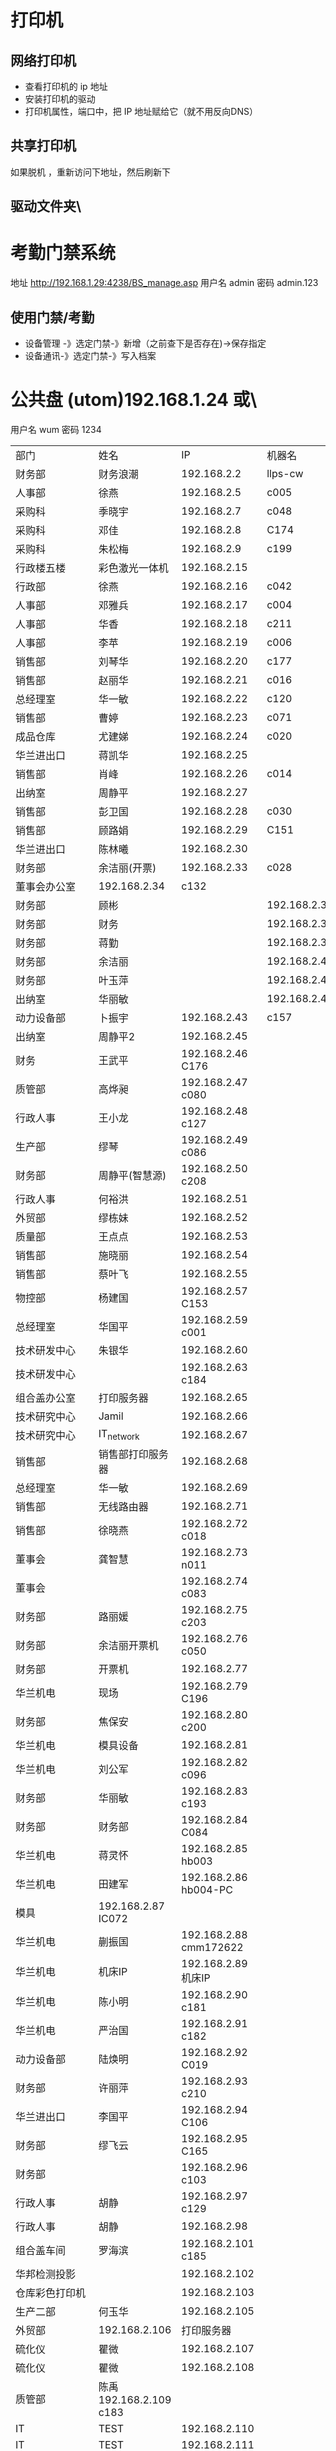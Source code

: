 * 打印机
** 网络打印机  
- 查看打印机的 ip 地址
- 安装打印机的驱动
- 打印机属性，端口中，把 IP 地址赋给它（就不用反向DNS）
** 共享打印机
   如果脱机 ，重新访问下地址，然后刷新下
** 驱动文件夹\\utom\public
* 考勤门禁系统
地址  http://192.168.1.29:4238/BS_manage.asp
用户名 admin 密码 admin.123 
** 使用门禁/考勤
- 设备管理 -》选定门禁-》新增（之前查下是否存在)->保存指定
- 设备通讯-》选定门禁-》写入档案
* 公共盘 (utom)192.168.1.24 或\\utom\public
  用户名 wum 密码 1234
| 部门       | 	姓名           | 	IP             | 	机器名  |
| 财务部     | 	财务浪潮       | 	192.168.2.2    | 	llps-cw |
| 人事部     | 	徐燕           | 	192.168.2.5	  | c005      |
| 采购科     | 	季晓宇         | 	192.168.2.7	  | c048      |
| 采购科     | 	邓佳           | 	192.168.2.8	  | C174      |
| 采购科     | 	朱松梅         | 	192.168.2.9	  | c199      |
| 行政楼五楼 | 	彩色激光一体机 | 	192.168.2.15   |           |
| 行政部     | 	徐燕	         | 192.168.2.16	   | c042      |
| 人事部     | 	邓雅兵	       | 192.168.2.17	   | c004      |
| 人事部	   | 华香             | 	192.168.2.18	 | c211      |
| 人事部	   | 李苹	           | 192.168.2.19	   | c006      |
| 销售部	   | 刘琴华           | 	192.168.2.20   | 	c177    |
| 销售部	   | 赵丽华           | 	192.168.2.21   | 	c016    |
| 总经理室   | 	华一敏         | 	192.168.2.22   | 	c120    |
| 销售部     | 	曹婷           | 	192.168.2.23	 | c071      |
| 成品仓库   | 	尤建娣         | 	192.168.2.24	 | c020      |
|  华兰进出口|	蒋凯华|	192.168.2.25	
| 销售部	|肖峰	|192.168.2.26|	c014
| 出纳室	|周静平	|192.168.2.27	
| 销售部	|彭卫国	|192.168.2.28|	c030
| 销售部	|顾路娟	|192.168.2.29|	C151
| 华兰进出口	|陈林曦|	192.168.2.30	
|财务部|	余洁丽(开票)|	192.168.2.33	|c028
|董事会办公室		|192.168.2.34	|c132
|财务部|顾彬||192.168.2.35|	N16
|财务部|财务||192.168.2.36|	c027
|财务部|蒋勤||192.168.2.37|	c025
|财务部|余洁丽||192.168.2.40||c002
|财务部|叶玉萍||192.168.2.41||c206
|出纳室|华丽敏||192.168.2.42||c130
|动力设备部	|卜振宇|	192.168.2.43	|c157
|出纳室|	周静平2|	192.168.2.45	
|财务	|王武平	|192.168.2.46	C176
|质管部|	高烨昶	|192.168.2.47	c080
|行政人事|	王小龙|	192.168.2.48	c127
|生产部|	缪琴	|192.168.2.49	c086
|财务部|	周静平(智慧源)|	192.168.2.50	c208
|行政人事|	何裕洪	|192.168.2.51	
|外贸部	|缪栋妹|192.168.2.52||c091
|质量部	|王点点|192.168.2.53||c212
|销售部	|施晓丽|192.168.2.54||C175
|销售部	|蔡叶飞|192.168.2.55||c010
|物控部|	杨建国|	192.168.2.57	C153
|总经理室	|华国平|	192.168.2.59	c001
|技术研发中心|	朱银华|	192.168.2.60	
|技术研发中心|		|192.168.2.63	c184
|组合盖办公室|	打印服务器|	192.168.2.65	
|技术研究中心|	Jamil	|192.168.2.66	
|技术研究中心|	IT_network|	192.168.2.67	
|销售部	|销售部打印服务器	|192.168.2.68	
|总经理室	|华一敏	|192.168.2.69	
|销售部|	无线路由器|	192.168.2.71	
|销售部|徐晓燕	|192.168.2.72	c018
|董事会|龚智慧	|192.168.2.73	n011
|董事会|	|192.168.2.74	c083
|财务部|路丽媛|	192.168.2.75	c203
|财务部|余洁丽开票机|	192.168.2.76	c050
|财务部|开票机	|192.168.2.77	
|华兰机电|	现场|	192.168.2.79	C196
|财务部	|焦保安	|192.168.2.80	c200
|华兰机电|	模具设备	|192.168.2.81	
|华兰机电|	刘公军|	192.168.2.82	c096
|财务部|	华丽敏	|192.168.2.83	c193
|财务部|	财务部	|192.168.2.84	C084
|华兰机电	|蒋灵怀	|192.168.2.85	hb003
|华兰机电	|田建军	|192.168.2.86	hb004-PC
|模具		|192.168.2.87	IC072
|华兰机电|蒯振国	|192.168.2.88	cmm172622
|华兰机电|机床IP	|192.168.2.89	机床IP
|华兰机电|陈小明	|192.168.2.90	c181
|华兰机电|严治国	|192.168.2.91	c182
|动力设备部|	陆焕明	|192.168.2.92	C019
|财务部	|许丽萍	|192.168.2.93	c210
|华兰进出口|	李国平	|192.168.2.94	C106
|财务部	|缪飞云	|192.168.2.95	C165
|财务部	|	|192.168.2.96	c103
|行政人事|	胡静|	192.168.2.97	c129
|行政人事|	胡静	|192.168.2.98	
|组合盖车间|	罗海滨|	192.168.2.101	c185
|华邦检测投影		||192.168.2.102	
|仓库彩色打印机	||	192.168.2.103	
|生产二部|	何玉华|	192.168.2.105	
|外贸部		|192.168.2.106|	打印服务器
|硫化仪	|瞿微	|192.168.2.107	
|硫化仪	|瞿微	|192.168.2.108	
|质管部	|陈禹	192.168.2.109	c183
|IT	|TEST|192.168.2.110	
|IT	|TEST|192.168.2.111	
|质检科	|周慧敏|192.168.2.112	c197
|物控部	|朱松梅|192.168.2.113	
|华兰机电	|朱剑军|	192.168.2.114	
|华杨医疗车间|	杨新叶|	192.168.2.115	C164
|华杨医疗|	|	192.168.2.117	c052
|华杨医疗	|吴兴南|	192.168.2.118	c194
|总经理室	|华一敏|	192.168.2.119	c089
|四楼音乐播放|		|192.168.2.120	
|销售员办公室|	|	192.168.2.121	hlnpm
|华兰进出口	|陈娜	|192.168.2.122	C162
|华兰进出口|	|192.168.2.124	c100
|华兰进出口|	|192.168.2.125	c101
|组合盖车间||	192.168.2.126	c102
|华兰俱乐部电脑|	五楼审计无线	|192.168.2.127	
|技术研究中心		||192.168.2.128	
|技术研究中心	|孙春丽|	192.168.2.129	C154
|技术(水处理)|	陈晓峰|	192.168.2.130	C152
|技术研究中心	|朱银华	|192.168.2.131	c137
|五楼无线		||192.168.2.132	
|技术研究中心|	孟仁剑|	192.168.2.133	c146
|生产二部	|杨晓华|	192.168.2.134	
|技术研究中心|	王月月|	192.168.2.135	c202
|技术研究中心|	朱银华|192.168.2.136	
|技术研究中心|	张晓晨|192.168.2.137	
|技术研究中心|	实验室1|	192.168.2.138	SYS1
|技术研究中心|	实验室2|	192.168.2.139	SYS2
|质管部	|赵丽英|	192.168.2.140	C166
|质管部	|	|192.168.2.141	C167
|质管部	|李文英|	192.168.2.142	C168
|组合盖制造|	俞萍	|192.168.2.143	C169
|质管部	|瞿微|	192.168.2.144	C170
|配料车间|	配料机	|192.168.2.145	WEIGHCLIENT
|配料车间|配料机	|192.168.2.146	WEIGHCLIENT2
|配料车间|配料机	|192.168.2.147	WEIGHCLIENT3
|质管部化验室|	沈莹|	192.168.2.148	C163
|质管部	|单小虎|	192.168.2.149	
|财务充值机|	财务部	|192.168.2.150	
|会议室临时|	无线路由	|192.168.2.151	ITWLAN
|质管部	|陈禹(笔记本)	192.168.2.152	No012
|临时|	陈建锋	192.168.2.153	
|人事部|	充值机	192.168.2.154	
|质管部|	蒙菊娥	192.168.2.155	c060
|质管部|赵丽英	192.168.2.156	c061
|质管部|冒飞燕	192.168.2.157	c085
|质管部|王芳	192.168.2.158	c128
|质管部|吴剑琴	192.168.2.159	
|质管部|胡丽君	192.168.2.160	C093
|质管部|林香	192.168.2.161	c062
|胶塞制造部	|李婷婷	192.168.2.162	
|质管部|	一体机	192.168.2.163	
|质管部|	缪亚芬	192.168.2.164	c123
|外贸部|	Jamil	192.168.2.165	
|华兰机电检测室|		192.168.2.166	C186
|质管部|	硫化仪	192.168.2.167	c070
|质管部|	瞿微	192.168.2.168	HP
|华杨医疗|	罗海滨	192.168.2.169	
|华杨医疗|	胡晓娟	192.168.2.170	c094
|华杨医疗车间|	徐玲	192.168.2.171	c029
|质管部	|刘银燕	192.168.2.172	c144
|组合盖制造|	陆娟	192.168.2.173	c090
|生产二部	|芮燕	192.168.2.174	c087
|组合盖制造|朱成芳	192.168.2.175	c088
|组合盖制造|公用	192.168.2.176	C155
|动力设备部|江华君	192.168.2.177	c113
|动力设备部|周强	192.168.2.178	c136
|华兰机电	|严治国	192.168.2.179	
|不锈钢制作|	顾玉龙	192.168.2.180	
|动力设备部|	卢永红	192.168.2.181	
|华兰机电|	朱剑军	192.168.2.182	
|华兰机电|	杨美娟	192.168.2.183	C171-PC
|董事会办公室|	赵士军	192.168.2.184	
|硫化车间|	曹春娣	192.168.2.185	
|华兰机电|	仓库/戴琳	192.168.2.186	C172-PC
|生产办公室|		192.168.2.187	c134
|炼胶车间	|盛育明	192.168.2.188	c180
|车间		||192.168.2.189	c137
|预成型	|曹春娣	192.168.2.190	c138
|清洗车间|	宋剑明	192.168.2.191	c139
|技术研发中心|	姚泽兵	192.168.2.192	c209
|硫化车间	|曹春娣	192.168.2.193	c141
|内包	|贡文英	192.168.2.194	c142
|生产车间|	王超波	192.168.2.195	c143
|华兰机电|	贺江龙	192.168.2.196	hb001-PC
|出纳室|	东芝一体机455	192.168.2.197	
|质管部QA	HP M1213	192.168.2.198	
|华兰机电		192.168.2.199	hb002-PC
|财务部	李甜	192.168.2.200	c047
|DHCP		192.168.2.201	
|DHCP		192.168.2.202	
|DHCP		192.168.2.203	
|DHCP		192.168.2.204	
|DHCP		192.168.2.205	
|DHCP		192.168.2.206	
|DHCP		192.168.2.207	
|DHCP		192.168.2.208	
|DHCP		192.168.2.209	
|成品仓库	毛亚珍	192.168.2.210	c041
|成品仓库	黄彩虹	192.168.2.211	c058
|成品仓库		192.168.2.212	
|华兰机电	杨美娟	192.168.2.213	
|成品仓库	黄荣	192.168.2.214	c095
|成品仓库	黄荣	192.168.2.215	c039
|成品仓库	黄彩萍	192.168.2.216	c081
|华兰机电	富士施乐一体机	192.168.2.217	UoCocontent S1810
|垫片车间	梅鹏	192.168.2.218	c178
|垫片车间	陆长颖	192.168.2.219	c179
|华杨医疗		192.168.2.220	C156
|华杨医疗	胡晓娟	192.168.2.221	C160
|销售服务部	吴小英	192.168.2.222	C158
|华杨医疗	金献华	192.168.2.223	C161
|华兰机电	朱剑军	192.168.2.224	hlnpm
|技术研发中心	王月月	192.168.2.225	
|技术研发中心		192.168.2.226	无线
|		192.168.2.227	
|彩色一体机	四楼销售部	192.168.2.228	
|黑白一体机	五楼行政人事	192.168.2.229	 扫描后，会存在共享盘，直接拷贝
|IT	测试笔记本	192.168.2.230	IT_SAMSUNG
|模具	朱剑军	192.168.2.231	一体机1213
|采购部	杨建国	192.168.2.232	一体机1213
|胶塞制造办公室	孟月红	192.168.2.233	
|外贸部	蒋凯华	192.168.2.234	HP-3101
|动力设备部	江华君	192.168.2.235	一体机HP1213
|成品仓库	华萍	192.168.2.236	c204
|技术研发中心	朱银华	192.168.2.237	一体机1213
|胶塞制造办公室	孟月红	192.168.2.238	一体机HP1216
|销售服务部	蔡叶飞	192.168.2.239	一体机HP1213
|智慧源		192.168.2.240	视频会议设备
|组合盖制造	朱成芳	192.168.2.241	无线AP
|清洗车间	宋剑明	192.168.2.242	胶塞检测机1
|清洗车间	宋剑明	192.168.2.243	胶塞检测机2
|胶塞制造部	华国平	192.168.2.244	一体机
|财务部	王武平	192.168.2.245	无线路由器
|财务部	王武平	192.168.2.246	无线路由器
|兽药	杨晓华	192.168.2.247	c109
|行政四楼	华智敏	192.168.2.248	无线路由器
|通用工程部	卢永红	192.168.2.249	无线路由器
|	外来	192.168.2.250	
|董事会	东芝一体机242	192.168.2.251	
|华兰机电检测室	打印机	192.168.2.252	
|		192.168.2.253	
|IT	Cisco	192.168.2.254	2.0网关


* 钉钉
** 加入公司集团  
  [[file:image/%E9%92%89%E9%92%89%E5%85%AC%E5%8F%B8%E7%BB%84.jpg][集团二维码]] 
* 装机临时IP：192.168.1.80-82
* LED
  IP : 192.168.1.31
** 侧面屏幕 LEDVISION 
*** 关闭
    开关，设置-远程控制
*** 开启
    点击方框 编辑文本 ，然后保存后 远程开 点击运行，发送到屏幕
** 生产大屏 EQ一卡通
*** 关闭
    删掉文字后，点击 1-Screen ,发送, 点发送旁边的关闭
*** 开启
编辑文本 发送即可
** 欢迎标语
           热烈欢迎
   山东罗欣药业集团股份有限公司
       领导莅临华兰指导工作
       
           热烈欢迎
       宁波天衡制药有限公司
       领导莅临华兰指导工作
* 账号密码
hlnpm.com 父域 192.168.1.23
user: administrator
192.168.1.205 192.168.1.24 user:administrator password:Jy0710Mn$4.

---------------------------------------------------------------------
重庆服务器密码
Cq2011$Hl.8
---------------------------------------------------------------------
服务器VNC密码：alex.
客户机VNC密码：bomcd

--------------------------------------------------------------------
三层交换机: 192.168.1.253 user: cisco password:hl.cisco
---------------------------------------------------------------------
视频监控主机：192.168.100.100
admin@hlnpm.kdm
密码：Jy0710Mn$4.

重庆的监控平台
用户名：admin@cqhlnpm.cqhlnpm.kdm
密码是：Jy0710Mn$4.

-------------------------------------------
公司网站：
后台登陆地址： http://hlnpm.com/manage/default.aspx
后台用户名：admin
后台登陆密码：admin

江阴防火墙用户名密码：admin   hl.npm.2
重启防火墙用户名密码：admin   hl.npm.3

江阴防火墙登陆地址:https://192.168.1.1:9999
重启防火墙登陆地址：192.168.10.1

江阴上网行为管理 192.168.1.2    admin.0625
重庆上网行为管理 192.168.10.10  hl.npm.3

生产部大屏幕远程登陆IP：192.168.1.31
用户名:administrator  
密码：microsoft.
  
* 电话设备
** 拨打手机号  
*** 未加入集团号 前面加个0  
   a)第一种显示:0510-68978889即为公司的总机号码,如需使用外面电话拨   打本机,方法为: 0510-68978889+分机号.
   b)第二种会显示其他号码:0510-86681056即为本机的直线号码;此号码直接使   用手机直接回拨即可.
*** 已加入集团号 不用加0
    固化号码 5+内部号码 (5位)
    手机号码 6+手机后四位 (5位)
*** 江阴-重庆
    江阴拨打重庆： 摘机拨 ‘22’ ，听到两次声音后，拨重庆分机号
    重庆拨打江阴： 摘机拨 ‘21’ ，听到两次声音后，拨重庆分机号
*** 转接电话
    按挂机键1秒，立即按要转接的固话号码
*** 代接电话
    摘机键 *+1+ 对方电话号码
* 通讯录
| 姓名    |        	内线 | 	移动电话(江阴) | 	移动短号 |
| 华国平  |        	3301 | 	13901523889    | 	63889    |
| 华一敏  |        	3305 | 	13601523889    | 	68889    |
| 华智敏  |          		 | 	13961635889    | 69888      |
| 赵士军  |        	3326 | 	13961676282    | 	66282    |
| 肖  锋  |        	3302 | 	13915213026    | 	63026    |
| 杨菊兰  |        	3398 | 	13915226000    | 	66000    |
| 孟月红  |     3372/3373 | 15950130786      | 	66786    |
| 王超波  |     3372/3373 | 15052198996      | 	68996    |
| 夏  媛  |     3372/3373 | 15501625312      |            |
| 缪  琴  |     3372/3373 | 13921368317      | 	68317    |
| 盛育明  |        3205	 | 18861698582      | 	68582    |
| 缪振平  |        3205	 | 15964651970      | 	61970    |
| 赵国立  |        3205	 | 15961545057      | 	645057   |
| 周建新  |        3205	 | 13914280458      | 	60458    |
| 刘  洋  |        3210	 | 15852582559      | 	62559    |
| 胡伟明  |        3210	 | 18961639020      |            |
| 曹春娣  |        3206	 | 13771223140      | 	63140    |
| 刘荷英  |        3206	 | 15161612236      |            |
| 曹春花  |        3206	 | 18961639190      |            |
| 沈华晴  |        3206	 | 13093136063      |            |
| 黄美华  |        3206	 | 15861601478      | 	61478    |
| 吴利琴  |        3207	 | 13771247941      | 	67941    |
| 常春霞  |        3207	 | 13914171814      | 	61814    |
| 王  燕  |        3207	 | 15861621169      | 	61169    |
| 宋剑明  |        3201	 | 15950122052      | 	62052    |
| 沈建英  |        3202	 | 13585057207      | 	67207    |
| 毛  敏  |        3202	 | 13621525125      | 	65125    |
| 刘玉英  |        3202	 | 13861639156      | 	69156    |
| 陆焕明  |     3356/3357 | 	15961692891    | 	62891    |
| 罗海宾  |          3359 | 	15161609808	  | 69808      |
| 周  强  |     3356/3357 | 	13961691235    | 	61235    |
| 卢永红  |        3357	 | 13914276829      | 	66829    |
| 江华君  |        3357	 | 13812131858      | 	61858    |
| 陈晓锋  |        3220	 | 13915307480      | 	67480    |
| 卜振宇  |            	 | 15052182710	    | 64710      |
| 顾裕龙  |          3358 | 	13584172777    | 	61777    |
| 朱成芳  |          3355 | 	13626231095    | 	61095    |
| 杨泽坤  | 	3211/3212	 | 18795630293      | 	60293    |
| 朱银华  |          3383 | 	15852597930    | 	67930    |
| 张晓晨  |          3383 | 	13771248856    | 	68856    |
| 王月月  |          3382 | 	13952480780    | 	60780    |
| 孟仁剑  |          3382 | 	18861619481    | 	69481    |
| 左加瑞  |          3382 | 	18305203585    | 	63585    |
| 魏  亮  |          3382 | 	13646553331    |            |
| 吴剑琴  |          3395 | 	15852600222    | 	60222    |
| 赵丽英  |          3394 | 	13961669538    | 	69538    |
| 陈  禹  |          3394 | 	15961636206    | 	66206    |
| 陆长颖  |          3396 | 	15995332782    | 	62782    |
| 胡丽君  |          3396 | 	13585050612    | 	66612    |
| 缪亚芬  |          3396 | 	13961635679    | 	65679    |
| 俞  萍  |          3359 | 	13771239397    | 	69397    |
| 高烨昶  |          3396 | 	13585057741    | 	67741    |
| 李文英  |          3201 | 	15949290128    | 	60128    |
| 瞿  薇  |          3206 | 	13921201940    |            |
| 王  芳  |          3396 | 	15161145600    |            |
| 张静涛  |          3201 | 	13861649508    |            |
| 吴寄旻  |          3209 | 	15261807598    |            |
| 蒋  健  |          3209 | 	13771285356    |            |
| 陈梦娇  |          3209 | 	13585056417    |            |
| 刘  暖  |          3201 | 	15852660930    |            |
| 夏  丹  |          3201 | 	15251576200    |            |
| 倪惠丽  |          3206 | 	13382280653    |            |
| 马  杰  |          3396 | 	18552121224    |            |
| 邓永航  |          3396 | 	15371348760    |            |
| 冒飞燕  |          3224 | 	15861631440    | 	61440    |
| 杨  芳  |          3224 | 	13915228670    | 	68670    |
| 沈  莹  |          3224 | 	18795637061    | 	67061    |
| 林  香  |          3387 | 	13914285057    | 	65057    |
| 蒙菊娥  |          3394 | 	13961647576    | 	67576    |
| 钱  晓  |          3387 | 	15152296665    | 	66665    |
| 刘银燕  |          3387 | 	13812583040    | 	63040    |
| 刘萍萍  |          3224 | 	15106187691    | 	687691   |
| 吴晓敏  |          3224 | 	13861623142    | 	63142    |
| 葛娜娜  |          3387 | 	15861636441    | 	66441    |
| 刘  晓  |          3387 | 	13771291219    |            |
| 夏文娟  |          3387 | 	15852626898    | 	66898    |
| 杨晓华  |          3227 | 	13606161162    | 	61162    |
| 何玉华  |          3227 | 	15950106068    | 	61068    |
| 陆  娟  |          3227 | 	13771269213    | 	69213    |
| 徐建明  |          3383 | 	18912458997    | 	62820    |
| 李国平  |          3319 | 	15961616778    | 	66778    |
| 吴兴南  |          3319 | 	13771585113    | 	65113    |
| 杨新叶  |          3319 | 	15950129827    | 	69827    |
| 陈  娜  |          3361 | 	13815125907    | 	65907    |
| 金献华  |          3361 | 	13771450239    | 	60239    |
| 黄文强  |          3361 | 	15161650751    | 	650751   |
| 刘  华  |          3361 | 	13405798383    | 	68383    |
| 谢红娣  |          3390 | 	13771256030    | 	66030    |
| 严治国  |          5006 | 	13801521366    | 	61366    |
| 杨美娟  |          5005 | 	18795637770    | 	67770    |
| 朱剑军  |          5003 | 	18861632158    | 	62158    |
| 焦保安  |          3309 | 	13585061972    | 	61972    |
| 王武平  |          3308 | 	13812169911    | 	69911    |
| 华丽敏  |          3309 | 	13812102889    | 	62889    |
| 周静平  |          3308 | 	13961689891    | 	69891    |
| 余洁丽  |          3316 | 	13812590033    | 	66033    |
| 蒋  勤  |          3316 | 	13912450058    | 	66058    |
| 刘琴华  |          3322 | 	13952486860    | 	66860    |
| 赵丽华  |          3312 | 	13771263308    | 	63308    |
| 彭卫国  |          3310 | 	13771212332    | 	62332    |
| 蔡叶飞  |          3329 | 	13921208377    | 	68377    |
| 施晓莉  |          3377 | 	13485021517    | 	61517    |
| 曹  婷  |          3377 | 	15152293026    | 	693026   |
| 顾路娟  |          3310 | 	13771601713    | 	61713    |
| 吴小英  |          3329 | 	13961663790    | 	63790    |
| 刘昌寿  |               | 	13812159238    | 	69238    |
| 顾燕民  |               | 	13901529810    | 	69810    |
| 魏国光  |               | 	13812175308    | 	65308    |
| 钟福宏  |               | 	13961690915    | 	61006    |
| 缪志仁  |               | 	13812156023    | 	66023    |
| 刘  刚  |               | 	13961617509    | 	67509    |
| 柳  增  |               | 	13812587678    | 	67678    |
| 刘建荣  |               | 	13961696258    | 	66258    |
| 陈军华  |               | 	13771580026    | 	62978    |
| 周桂林  |               | 	13901525563    | 	65563    |
| 刘维华  |               | 	13914288179    | 	68179    |
| 柳剑英  |               | 	13806166227    | 	66227    |
| 肖佳珩  |               | 	18801521278    |            |
| 任秋军  |               | 	18936069688    |            |
| 华伟凯  |               | 	13621537097    |            |
| 马丽金  |               | 	17766382592    |            |
| 沈宇飞  |               | 	15061550118    |            |
| 刘亚峰  |               | 	18915200960    |            |
| 孙建军  |               | 	13218778998    |            |
| 李  军  |               | 	15961656956    | 	66956    |
| 张拥军  |               | 	13914208666    | 	68666    |
| 方来发  |               | 	13907571950    |            |
| 薛鹿琳  |               | 	13911850961    |            |
| 李  春  |               | 	15901377767    |            |
| Jamil	 |          3378 | 	13915317889    | 	61889    |
| 缪栋妹  |        3334	 | 18861652485      | 	62485    |
| 徐晓燕  |        3339	 | 15861651285      | 	61285    |
| 蒋凯华  |        3339	 | 15961698387      | 	68387    |
| 何裕洪  |        3304	 | 13901529127      | 	69127    |
| 胡  静  |        3336	 | 15261637855      | 	67855    |
| 李  苹  |     3313/3333 | 	13585050619    | 	66619    |
| 王小龙  |          3337 | 	18795650122    | 	60122    |
| 徐  燕  |          8000 | 	15961513366    | 	63366    |
| 季晓宇  |          3337 | 	15852601997    | 	61997    |
| 华金花  |          3352 | 	13515196176    | 	66176    |
| 刘  君  |               | 	13771255208    | 	65208    |
| 毛伟忠  |               | 	13961686978    | 	66978    |
| 姜明华  |               | 	13656157276    | 	67276    |
| 夏亚军  |               | 	18861672092    | 	62092    |
| 陈建锋  |               | 	13771212889    | 	66889    |
| 白  兵  |        3342	 | 13706163369      | 63369      |
| 赵秦波  |        3327	 | 13585067332      | 67332      |
| 丁新峰  |        3328	 | 15152202930      | 62930      |
| 杨建国  |        3303	 | 13921205889      | 65889      |
| 朱松梅  |        3311	 | 13915306139      | 66139      |
| 邓  佳  |        3307	 | 15995351762	    | 61762      |
| 黄  荣  |     3323/3324 | 	13915216536    | 	66536    |
| 黄彩萍  |        3324	 | 13915216083      | 	66083    |
| 尤建娣  |        3324	 | 15052152581      | 	62581    |
| 毛亚珍  |        3324	 | 15251591566      | 	61566    |
| 张海宾  |        3324	 | 13861630235      | 	60235    |
| 赵 强	 |               | 15896491848      |            |
| 柳 菁	 |               | 15061756858      |            |
* 数据中心设备 服务器
  IT 审计文件/数据中心设备清单 
* vnc 
  账号 为空  密码  bomcd
* windows 相关
** 字体文件夹 C:\WINDOWS\Fonts 
